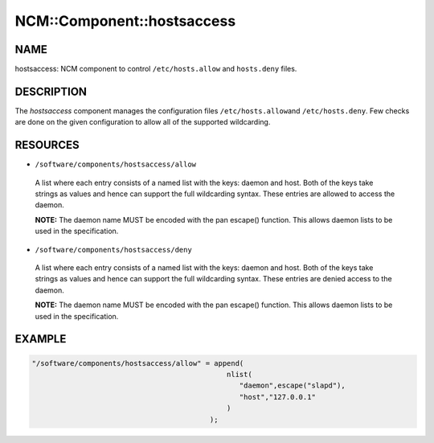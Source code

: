 
#############################
NCM\::Component\::hostsaccess
#############################


****
NAME
****


hostsaccess: NCM component to control \ ``/etc/hosts.allow``\  and \ ``hosts.deny``\  files.


***********
DESCRIPTION
***********


The \ *hostsaccess*\  component manages the configuration files \ ``/etc/hosts.allow``\ 
and \ ``/etc/hosts.deny``\ . Few checks are done on the given configuration to
allow all of the supported wildcarding.


*********
RESOURCES
*********



* \ ``/software/components/hostsaccess/allow``\ 
 
 A list where each entry consists of a named list with the keys: daemon
 and host.  Both of the keys take strings as values and hence can
 support the full wildcarding syntax.  These entries are allowed to
 access the daemon.
 
 \ **NOTE:**\  The daemon name MUST be encoded with the pan escape()
 function. This allows daemon lists to be used in the specification.
 


* \ ``/software/components/hostsaccess/deny``\ 
 
 A list where each entry consists of a named list with the keys: daemon
 and host.  Both of the keys take strings as values and hence can
 support the full wildcarding syntax.  These entries are denied access
 to the daemon.
 
 \ **NOTE:**\  The daemon name MUST be encoded with the pan escape()
 function. This allows daemon lists to be used in the specification.
 



*******
EXAMPLE
*******



.. code-block:: perl

   "/software/components/hostsaccess/allow" = append(
                                                 nlist(
                                                    "daemon",escape("slapd"),
                                                    "host","127.0.0.1"
                                                 )
                                             );


